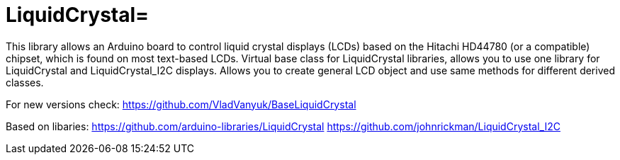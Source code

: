 :repository-name: LiquidCrystal

= {repository-name}=

This library allows an Arduino board to control liquid crystal displays (LCDs) based on the Hitachi HD44780 (or a compatible) chipset, which is found on most text-based LCDs.
Virtual base class for LiquidCrystal libraries, allows you to use one library for LiquidCrystal and LiquidCrystal_I2C displays. Allows you to create general LCD object and use same methods for different derived classes.

For new versions check:
https://github.com/VladVanyuk/BaseLiquidCrystal  

Based on libaries:
https://github.com/arduino-libraries/LiquidCrystal
https://github.com/johnrickman/LiquidCrystal_I2C

